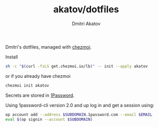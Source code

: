 #+TITLE: akatov/dotfiles
#+AUTHOR: Dmitri Akatov

Dmitri's dotfiles, managed with [[https://github.com/twpayne/chezmoi][chezmoi]].

Install

#+BEGIN_SRC bash
sh -c "$(curl -fsLS get.chezmoi.io/lb)" -- init --apply akatov
#+END_SRC

or if you already have chezmoi

#+BEGIN_SRC bash
chezmoi init akatov
#+END_SRC

Secrets are stored in [[https://1password.com/][1Password]].

Using 1password-cli version 2.0 and up log in and get a session using:

#+BEGIN_SRC sh
op account add --address $SUBDOMAIN.1password.com --email $EMAIL
eval $(op signin --account $SUBDOMAIN)
#+END_SRC
